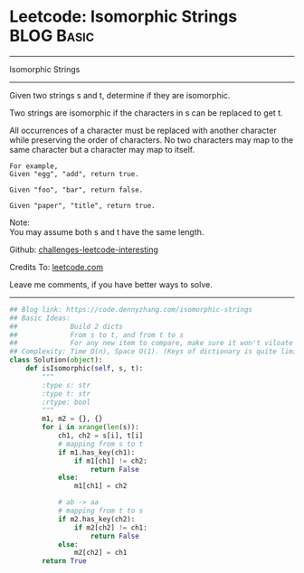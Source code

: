 * Leetcode: Isomorphic Strings                                              :BLOG:Basic:
#+STARTUP: showeverything
#+OPTIONS: toc:nil \n:t ^:nil creator:nil d:nil
:PROPERTIES:
:type:     string
:END:
---------------------------------------------------------------------
Isomorphic Strings
---------------------------------------------------------------------

Given two strings s and t, determine if they are isomorphic.

Two strings are isomorphic if the characters in s can be replaced to get t.

All occurrences of a character must be replaced with another character while preserving the order of characters. No two characters may map to the same character but a character may map to itself.
#+BEGIN_EXAMPLE
For example,
Given "egg", "add", return true.

Given "foo", "bar", return false.

Given "paper", "title", return true.
#+END_EXAMPLE

Note:
You may assume both s and t have the same length.

Github: [[https://github.com/DennyZhang/challenges-leetcode-interesting/tree/master/problems/isomorphic-strings][challenges-leetcode-interesting]]

Credits To: [[https://leetcode.com/problems/isomorphic-strings/description/][leetcode.com]]

Leave me comments, if you have better ways to solve.
---------------------------------------------------------------------

#+BEGIN_SRC python
## Blog link: https://code.dennyzhang.com/isomorphic-strings
## Basic Ideas:
##             Build 2 dicts
##             From s to t, and from t to s
##             For any new item to compare, make sure it won't viloate any dict
## Complexity: Time O(n), Space O(1). (Keys of dictionary is quite limited)
class Solution(object):
    def isIsomorphic(self, s, t):
        """
        :type s: str
        :type t: str
        :rtype: bool
        """
        m1, m2 = {}, {}
        for i in xrange(len(s)):
            ch1, ch2 = s[i], t[i]
            # mapping from s to t
            if m1.has_key(ch1):
                if m1[ch1] != ch2:
                    return False
            else:
                m1[ch1] = ch2

            # ab -> aa
            # mapping from t to s
            if m2.has_key(ch2):
                if m2[ch2] != ch1:
                    return False
            else:
                m2[ch2] = ch1
        return True
#+END_SRC
